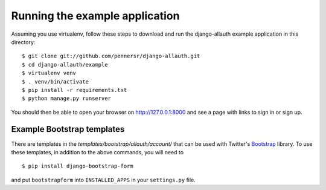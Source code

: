 ===============================
Running the example application
===============================

Assuming you use virtualenv, follow these steps to download and run the
django-allauth example application in this directory:

::

    $ git clone git://github.com/pennersr/django-allauth.git
    $ cd django-allauth/example
    $ virtualenv venv
    $ . venv/bin/activate
    $ pip install -r requirements.txt
    $ python manage.py runserver

You should then be able to open your browser on http://127.0.0.1:8000 and
see a page with links to sign in or sign up.

Example Bootstrap templates
---------------------------

There are templates in the `templates/bootstrap/allauth/account/` that can
be used with Twitter's `Bootstrap <http://twitter.github.com/bootstrap/>`_
library. To use these templates, in addition to the above commands, you
will need to

::

    $ pip install django-bootstrap-form

and put ``bootstrapform`` into ``INSTALLED_APPS`` in your ``settings.py`` file.
